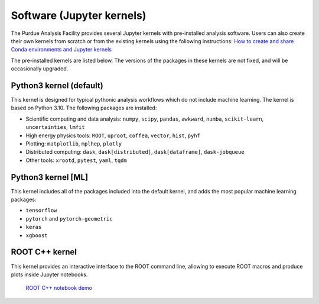 Software (Jupyter kernels)
==========================

The Purdue Analysis Facility provides several Jupyter kernels with pre-installed analysis software.
Users can also create their own kernels from scratch or from the existing kernels using the following instructions:
`How to create and share Conda environments and Jupyter kernels <fixme-link>`_ 

The pre-installed kernels are listed below. The versions of the packages in these kernels are not fixed,
and will be occasionally upgraded.

.. ![Untitled](https://s3-us-west-2.amazonaws.com/secure.notion-static.com/ec8b6eb2-fbe4-4958-b1a9-19f773c00680/Untitled.png)
.. TODO: add screenshot of kernels

Python3 kernel (default)
~~~~~~~~~~~~~~~~~~~~~~~~~

This kernel is designed for typical pythonic analysis workflows which do not include machine learning.
The kernel is based on Python 3.10. The following packages are installed:

* Scientific computing and data analysis: ``numpy``, ``scipy``, ``pandas``, ``awkward``, ``numba``,
  ``scikit-learn``, ``uncertainties``, ``lmfit``
* High energy physics tools: ``ROOT``, ``uproot``, ``coffea``, ``vector``, ``hist``, ``pyhf``
* Plotting: ``matplotlib``, ``mplhep``, ``plotly``
* Distributed computing: ``dask``, ``dask[distributed]``, ``dask[dataframe]``, ``dask-jobqueue``
* Other tools: ``xrootd``, ``pytest``, ``yaml``, ``tqdm``

Python3 kernel [ML]
~~~~~~~~~~~~~~~~~~~~~~~~~

This kernel includes all of the packages included into the default kernel,
and adds the most popular machine learning packages:

* ``tensorflow``
* ``pytorch`` and ``pytorch-geometric``
* ``keras``
* ``xgboost``

ROOT C++ kernel
~~~~~~~~~~~~~~~~~~~~~~~~~

This kernel provides an interactive interface to the ROOT command line,
allowing to execute ROOT macros and produce plots inside Jupyter notebooks.
  `ROOT C++ notebook demo <link>`_